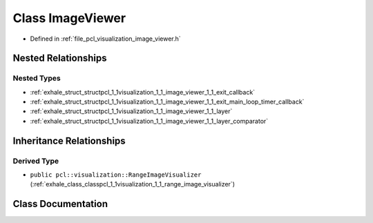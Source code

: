 .. _exhale_class_classpcl_1_1visualization_1_1_image_viewer:

Class ImageViewer
=================

- Defined in :ref:`file_pcl_visualization_image_viewer.h`


Nested Relationships
--------------------


Nested Types
************

- :ref:`exhale_struct_structpcl_1_1visualization_1_1_image_viewer_1_1_exit_callback`
- :ref:`exhale_struct_structpcl_1_1visualization_1_1_image_viewer_1_1_exit_main_loop_timer_callback`
- :ref:`exhale_struct_structpcl_1_1visualization_1_1_image_viewer_1_1_layer`
- :ref:`exhale_struct_structpcl_1_1visualization_1_1_image_viewer_1_1_layer_comparator`


Inheritance Relationships
-------------------------

Derived Type
************

- ``public pcl::visualization::RangeImageVisualizer`` (:ref:`exhale_class_classpcl_1_1visualization_1_1_range_image_visualizer`)


Class Documentation
-------------------


.. doxygenclass:: pcl::visualization::ImageViewer
   :members:
   :protected-members:
   :undoc-members: